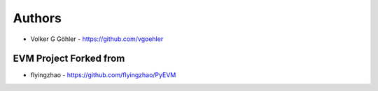 
Authors
=======

* Volker G Göhler - https://github.com/vgoehler

EVM Project Forked from
-----------------------

* flyingzhao - https://github.com/flyingzhao/PyEVM
